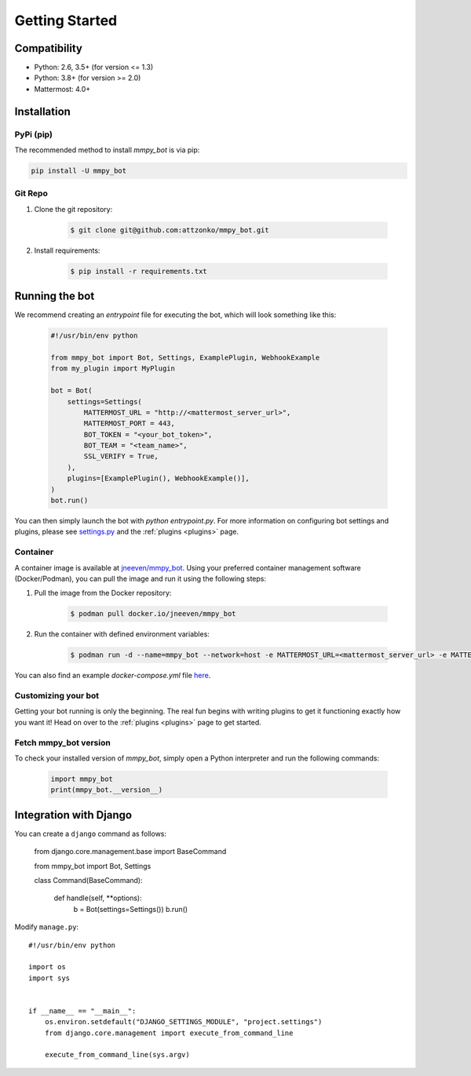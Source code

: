 .. _getting-started:

Getting Started
=================

Compatibility
-------------
* Python: 2.6, 3.5+ (for version <= 1.3)
* Python: 3.8+ (for version >= 2.0)
* Mattermost: 4.0+

Installation
------------

PyPi (pip)
##########
The recommended method to install `mmpy_bot` is via pip:

.. code-block:: python

    pip install -U mmpy_bot

Git Repo
########
#. Clone the git repository:

    .. code-block:: bash

        $ git clone git@github.com:attzonko/mmpy_bot.git

#. Install requirements:

    .. code-block:: bash

        $ pip install -r requirements.txt

Running the bot
---------------
We recommend creating an `entrypoint` file for executing the bot, which will look something like this:

    .. code-block:: python

        #!/usr/bin/env python

        from mmpy_bot import Bot, Settings, ExamplePlugin, WebhookExample
        from my_plugin import MyPlugin

        bot = Bot(
            settings=Settings(
                MATTERMOST_URL = "http://<mattermost_server_url>",
                MATTERMOST_PORT = 443,
                BOT_TOKEN = "<your_bot_token>",
                BOT_TEAM = "<team_name>",
                SSL_VERIFY = True,
            ),
            plugins=[ExamplePlugin(), WebhookExample()],
        )
        bot.run()

You can then simply launch the bot with `python entrypoint.py`.
For more information on configuring bot settings and plugins, please see `settings.py <https://github.com/attzonko/mmpy_bot/blob/master/mmpy_bot/settings.py>`_ and the :ref:`plugins <plugins>` page.

Container
#########
A container image is available at `jneeven/mmpy_bot <https://hub.docker.com/r/jneeven/mmpy_bot>`_.
Using your preferred container management software (Docker/Podman), you can pull the image and run it using the following steps:

#. Pull the image from the Docker repository:

    .. code-block:: bash

        $ podman pull docker.io/jneeven/mmpy_bot

#. Run the container with defined environment variables:

    .. code-block:: bash

        $ podman run -d --name=mmpy_bot --network=host -e MATTERMOST_URL=<mattermost_server_url> -e MATTERMOST_PORT=<mattermost_server_port> -e BOT_TOKEN=<bot_token> docker.io/jneeven/mmpy_bot

You can also find an example `docker-compose.yml` file `here <https://github.com/attzonko/mmpy_bot/blob/master/docker-compose.yml>`_.

Customizing your bot
####################
Getting your bot running is only the beginning. The real fun begins with writing plugins to get it functioning exactly how you want it! Head on over to the :ref:`plugins <plugins>` page to get started.

Fetch mmpy_bot version
####################
To check your installed version of `mmpy_bot`, simply open a Python interpreter and run the following commands:

    .. code-block:: python

        import mmpy_bot
        print(mmpy_bot.__version__)


Integration with Django
-----------------------

You can create a ``django`` command as follows:

    from django.core.management.base import BaseCommand

    from mmpy_bot import Bot, Settings


    class Command(BaseCommand):

        def handle(self, **options):
            b = Bot(settings=Settings())
            b.run()


Modify ``manage.py``::

    #!/usr/bin/env python

    import os
    import sys


    if __name__ == "__main__":
        os.environ.setdefault("DJANGO_SETTINGS_MODULE", "project.settings")
        from django.core.management import execute_from_command_line

        execute_from_command_line(sys.argv)

